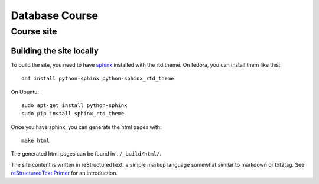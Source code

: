 ===============
Database Course
===============

Course site |build status|
==========================

.. |build status| image:: https://ci.zjyto.net/job/DBCourse/badge/icon

Building the site locally
-------------------------

To build the site, you need to have `sphinx <http://sphinx-doc.org/>`_
installed with the rtd theme.  On fedora, you can install them like this::

  dnf install python-sphinx python-sphinx_rtd_theme

On Ubuntu::

  sudo apt-get install python-sphinx
  sudo pip install sphinx_rtd_theme


Once you have sphinx, you can generate the html pages with::

  make html

The generated html pages can be found in ``./_build/html/``.

The site content is written in reStructuredText, a simple markup language
somewhat similar to markdown or txt2tag.  See `reStructuredText Primer
<http://www.sphinx-doc.org/en/stable/rest.html#hyperlinks>`_ for an
introduction.
